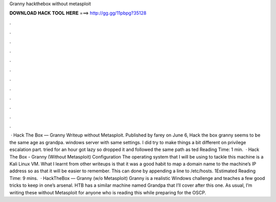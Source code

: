 Granny hackthebox without metasploit

𝐃𝐎𝐖𝐍𝐋𝐎𝐀𝐃 𝐇𝐀𝐂𝐊 𝐓𝐎𝐎𝐋 𝐇𝐄𝐑𝐄 ===> http://gg.gg/11pbpg?35128

.

.

.

.

.

.

.

.

.

.

.

.

 · Hack The Box — Granny Writeup without Metasploit. Published by farey on June 6, Hack the box granny seems to be the same age as grandpa. windows server with same settings. I did try to make things a bit different on privilege escalation part. tried for an hour got lazy so dropped it and followed the same path as ted Reading Time: 1 min.  · Hack The Box - Granny (Without Metasploit) Configuration The operating system that I will be using to tackle this machine is a Kali Linux VM. What I learnt from other writeups is that it was a good habit to map a domain name to the machine’s IP address so as that it will be easier to remember. This can done by appending a line to /etc/hosts. 1Estimated Reading Time: 9 mins.  · HackTheBox — Granny (w/o Metasploit) Granny is a realistic Windows challenge and teaches a few good tricks to keep in one’s arsenal. HTB has a similar machine named Grandpa that I’ll cover after this one. As usual, I’m writing these without Metasploit for anyone who is reading this while preparing for the OSCP.
